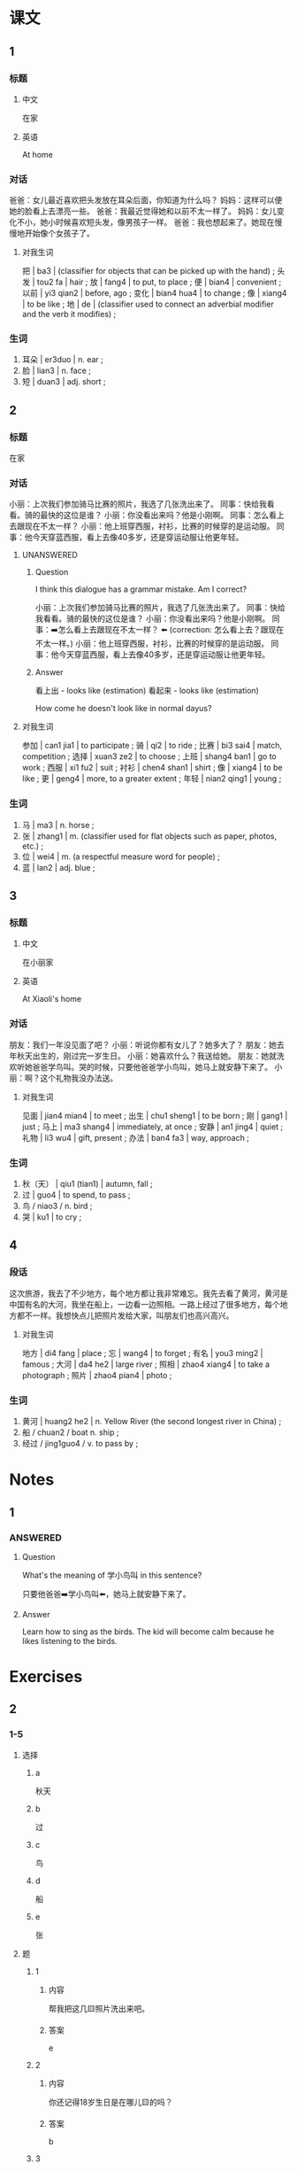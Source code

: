 :PROPERTIES:
:CREATED: [2022-05-22 12:20:54 -05]
:END:

* 课文
:PROPERTIES:
:CREATED: [2022-05-22 12:20:56 -05]
:END:

** 1
:PROPERTIES:
:CREATED: [2022-05-22 12:20:58 -05]
:ID: 7db52cd9-3721-4519-9c11-4cd0c42a2a24
:END:

*** 标题

**** 中文

在家

**** 英语

At home

*** 对话

爸爸：女儿最近喜欢把头发放在耳朵后面，你知道为什么吗？
妈妈：这样可以便她的脸看上去漂亮一些。
爸爸：我最近觉得她和以前不太一样了。
妈妈：女儿变化不小，她小时候喜欢短头发，像男孩子一样。
爸爸：我也想起来了。她现在慢慢地开始像个女孩子了。

**** 对我生词
:PROPERTIES:
:CREATED: [2022-12-19 13:25:40 -05]
:END:

把 | ba3 | (classifier for objects that can be picked up with the hand) ;
头发 | tou2 fa | hair ;
放 | fang4 | to put, to place ;
便 | bian4 | convenient ;
以前 | yi3 qian2 | before, ago ;
变化 | bian4 hua4 | to change ;
像 | xiang4 | to be like ;
地 | de | (classifier used to connect an adverbial modifier and the verb it modifies) ;

*** 生词

1. 耳朵 | er3duo | n. ear ;
2. 脸 | lian3 | n. face ;
3. 短 | duan3 | adj. short ;

** 2
:PROPERTIES:
:CREATED: [2022-05-22 12:31:53 -05]
:ID: 9578e154-46ce-43c2-985f-502f68f861b9
:END:

*** 标题

在家

*** 对话

小丽：上次我们参加骑马比赛的照片，我选了几张洗出来了。
同事：快给我看看。骑的最快的这位是谁？
小丽：你没看出来吗？他是小刚啊。
同事：怎么看上去跟现在不太一样？
小丽：他上班穿西服，衬衫，比赛的时候穿的是运动服。
同事：他今天穿蓝西服，看上去像40多岁，还是穿运动服让他更年轻。

**** UNANSWERED
:PROPERTIES:
:CREATED: [2022-12-12 17:59:56 -05]
:END:
:LOGBOOK:
- State "UNANSWERED" from              [2022-12-19 Mon 13:25]
- State "QUESTION"   from              [2022-12-12 Mon 18:00]
:END:

***** Question
:PROPERTIES:
:CREATED: [2022-12-12 18:00:16 -05]
:END:



I think this dialogue has a grammar mistake. Am I correct?

小丽：上次我们参加骑马比赛的照片，我选了几张洗出来了。
同事：快给我看看。骑的最快的这位是谁？
小丽：你没看出来吗？他是小刚啊。
同事：➡️怎么看上去跟现在不太一样？ ⬅️ (correction: 怎么看上去？跟现在不太一样。)
小丽：他上班穿西服，衬衫，比赛的时候穿的是运动服。
同事：他今天穿蓝西服，看上去像40多岁，还是穿运动服让他更年轻。

***** Answer
:PROPERTIES:
:CREATED: [2022-12-14 18:43:58 -05]
:END:

看上出 - looks like (estimation)
看起来 - looks like (estimation)

How come he doesn't look like in normal dayus?

**** 对我生词
:PROPERTIES:
:CREATED: [2022-12-19 13:27:01 -05]
:END:

参加 | can1 jia1 | to participate ;
骑 | qi2 | to ride ;
比赛 | bi3 sai4 | match, competition ;
选择 | xuan3 ze2 | to choose ;
上班 | shang4 ban1 | go to work ;
西服 | xi1 fu2 | suit ;
衬衫 | chen4 shan1 | shirt ;
像 | xiang4 | to be like ;
更 | geng4 | more, to a greater extent ;
年轻 | nian2 qing1 | young ;

*** 生词

4. 马 | ma3 | n. horse ;
5. 张 | zhang1 | m. (classifier used for flat objects such as paper, photos, etc.) ;
7. 位 | wei4 | m. (a respectful measure word for people) ;
8. 蓝 | lan2 | adj. blue ;

** 3
:PROPERTIES:
:CREATED: [2022-05-22 19:48:57 -05]
:ID: b825d9f0-cd2a-4143-8d87-3cf09fa83ec1
:END:

*** 标题

**** 中文

在小丽家

**** 英语

At Xiaoli's home

*** 对话

朋友：我们一年没见面了吧？
小丽：听说你都有女儿了？她多大了？
朋友：她去年秋天出生的，刚过完一岁生日。
小丽：她喜欢什么？我送给她。
朋友：她就洗欢听她爸爸学鸟叫。哭的时候，只要他爸爸学小鸟叫，她马上就安静下来了。
小丽：啊？这个礼物我没办法送。

**** 对我生词
:PROPERTIES:
:CREATED: [2022-12-19 13:28:40 -05]
:END:

见面 | jian4 mian4 | to meet ;
出生 | chu1 sheng1 | to be born ;
刚 | gang1 | just ;
马上 | ma3 shang4 | immediately, at once ;
安静 | an1 jing4 | quiet ;
礼物 | li3 wu4 | gift, present ;
办法 | ban4 fa3 | way, approach ;

*** 生词

8. 秋（天） | qiu1 (tian1) | autumn, fall ;
9. 过 | guo4 | to spend, to pass ;
10. 鸟 / niao3 / n. bird ;
11. 哭 | ku1 | to cry ;

** 4
:PROPERTIES:
:CREATED: [2022-05-22 20:00:45 -05]
:ID: 3eb78772-0aa3-473a-93fd-b040d938dc9d
:END:

*** 段话
:PROPERTIES:
:CREATED: [2022-12-19 13:29:19 -05]
:END:

这次旅游，我去了不少地方，每个地方都让我非常难忘。我先去看了黄河，黄河是中国有名的大河，我坐在船上，一边看一边照相。一路上经过了很多地方，每个地方都不一样。我想快点儿把照片发给大家，叫朋友们也高兴高兴。

**** 对我生词
:PROPERTIES:
:CREATED: [2022-12-19 13:30:14 -05]
:END:

地方 | di4 fang | place ;
忘 | wang4 | to forget ;
有名 | you3 ming2 | famous ;
大河 | da4 he2 | large river ;
照相 | zhao4 xiang4 | to take a photograph ;
照片 | zhao4 pian4 | photo ;

*** 生词
:PROPERTIES:
:CREATED: [2022-12-19 13:29:16 -05]
:END:

12. 黄河 | huang2 he2 | n. Yellow River (the second longest river in China) ;
13. 船 / chuan2 / boat n. ship ;
14. 经过 / jing1guo4 / v. to pass by ;

* Notes
:PROPERTIES:
:CREATED: [2022-12-12 18:26:05 -05]
:END:

** 1
:PROPERTIES:
:CREATED: [2022-12-12 18:26:08 -05]
:END:

*** ANSWERED
:PROPERTIES:
:CREATED: [2022-12-12 18:26:12 -05]
:END:
:LOGBOOK:
- State "ANSWERED"   from "QUESTION"   [2022-12-14 Wed 18:28]
- State "QUESTION"   from              [2022-12-12 Mon 18:26]
:END:

**** Question
:PROPERTIES:
:CREATED: [2022-12-12 18:26:16 -05]
:END:

What's the meaning of 学小鸟叫 in this sentence?

只要他爸爸➡️学小鸟叫⬅️，她马上就安静下来了。

**** Answer
:PROPERTIES:
:CREATED: [2022-12-12 18:31:28 -05]
:END:

Learn how to sing as the birds. The kid will become calm because he likes listening to the birds.

* Exercises

** 2

*** 1-5
:PROPERTIES:
:ID: 89a3d8fc-6539-4e04-b32a-fcc7d36f6746
:END:

**** 选择

***** a

秋天

***** b

过

***** c

鸟

***** d

船

***** e

张

**** 题

***** 1

****** 内容

帮我把这几🟨照片洗出来吧。

****** 答案

e

***** 2

****** 内容

你还记得18岁生日是在哪儿🟨的吗？

****** 答案

b

***** 3

****** 内容

🟨是北京最好的季节。

****** 答案

a

***** 4

****** 内容

她真爱说话，像只小🟨一样。

****** 答案

c

***** 5

****** 内容

我希望能坐🟨去旅行一次。

****** 答案

d

*** 6-10
:PROPERTIES:
:ID: cb0c3835-e7ed-4222-96f4-b671a9347f85
:END:

**** 选择

***** a

位

***** b

经过

***** c

马

***** d

哭

***** e

耳朵

**** 题

***** 6

****** 内容

Ａ：你怎么又🟨了？
Ｂ：我想家了。

****** 答案

d

***** 7

****** 内容

Ａ：你一会儿🟨超市吗？帮我买瓶水吧。
Ｂ：行，没问题。

****** 答案

b

***** 8

****** 内容

Ａ：你怎么了？
Ｂ：我🟨里边有点儿疼。

****** 答案

e

***** 9

****** 内容

Ａ：您好，欢迎，请问您几🟨？
Ｂ：您好，我们一共是五个人。

****** 答案

a

***** 10

****** 内容

Ａ：你会骑🟨吗？
Ｂ：不会， 从来没骑过。

****** 答案

c

** 3

*** 1
:PROPERTIES:
:ID: 562d3374-d8aa-407f-83a4-ca6786fd611b
:END:

**** 内容

Ａ：你🟨不太舒服。
Ｂ：昨天晚上没休息好。
Ａ：怎么了？
Ｂ：复习考试真让我🟨！

**** 答案

看上去
着急

*** 2
:PROPERTIES:
:ID: 7b7fb39d-4242-4cc9-bfed-116045e5d6db
:END:

**** 内容

Ａ：天黑🟨了。
Ｂ：你快点儿回家吧。
Ａ：你能送我回去吗？
Ｂ：没问题。是不是黑天让你🟨？

**** 答案

下来
害怕

*** 3
:PROPERTIES:
:ID: 301010a9-d13b-4918-a739-e0facfa5d68a
:END:

**** 内容

Ａ：阿姨，我是大卫啊！您🟨了吗？
Ｂ：几年没见了，我真看不出来了。
Ａ：你跟以前一样年轻！
Ｂ：是吗？这话真让我🟨。

**** 答案

看不出来
高兴

*** 4
:PROPERTIES:
:ID: eb4b3a17-2f28-4cab-b679-ea656385479f
:END:

**** 内容

Ａ：外边雨那么大，你怎么才回来？真让我🟨。
Ｂ：别担心，雨已经小🟨了。
Ａ：忙了一天了、想吃点儿什么？
Ｂ：今天下雨，有点儿冷，吃碗热面条吧。

**** 答案

担心
下来
